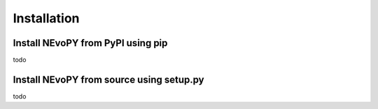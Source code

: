 Installation
============

Install NEvoPY from PyPI using pip
----------------------------------
todo

Install NEvoPY from source using setup.py
-----------------------------------------
todo